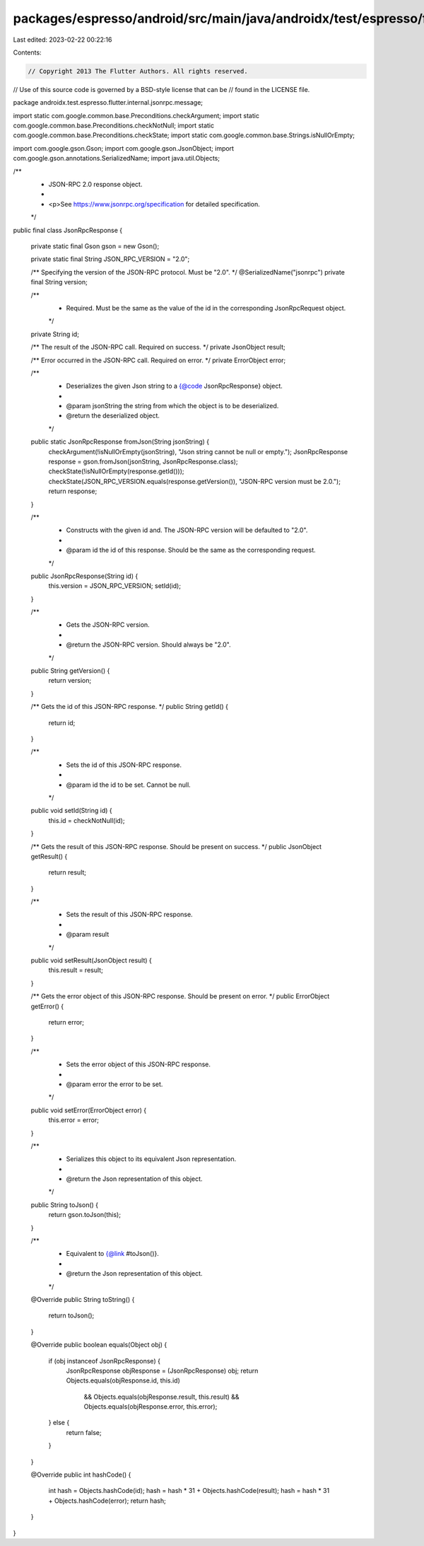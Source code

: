 packages/espresso/android/src/main/java/androidx/test/espresso/flutter/internal/jsonrpc/message/JsonRpcResponse.java
====================================================================================================================

Last edited: 2023-02-22 00:22:16

Contents:

.. code-block:: java

    // Copyright 2013 The Flutter Authors. All rights reserved.
// Use of this source code is governed by a BSD-style license that can be
// found in the LICENSE file.

package androidx.test.espresso.flutter.internal.jsonrpc.message;

import static com.google.common.base.Preconditions.checkArgument;
import static com.google.common.base.Preconditions.checkNotNull;
import static com.google.common.base.Preconditions.checkState;
import static com.google.common.base.Strings.isNullOrEmpty;

import com.google.gson.Gson;
import com.google.gson.JsonObject;
import com.google.gson.annotations.SerializedName;
import java.util.Objects;

/**
 * JSON-RPC 2.0 response object.
 *
 * <p>See https://www.jsonrpc.org/specification for detailed specification.
 */
public final class JsonRpcResponse {

  private static final Gson gson = new Gson();

  private static final String JSON_RPC_VERSION = "2.0";

  /** Specifying the version of the JSON-RPC protocol. Must be "2.0". */
  @SerializedName("jsonrpc")
  private final String version;

  /**
   * Required. Must be the same as the value of the id in the corresponding JsonRpcRequest object.
   */
  private String id;

  /** The result of the JSON-RPC call. Required on success. */
  private JsonObject result;

  /** Error occurred in the JSON-RPC call. Required on error. */
  private ErrorObject error;

  /**
   * Deserializes the given Json string to a {@code JsonRpcResponse} object.
   *
   * @param jsonString the string from which the object is to be deserialized.
   * @return the deserialized object.
   */
  public static JsonRpcResponse fromJson(String jsonString) {
    checkArgument(!isNullOrEmpty(jsonString), "Json string cannot be null or empty.");
    JsonRpcResponse response = gson.fromJson(jsonString, JsonRpcResponse.class);
    checkState(!isNullOrEmpty(response.getId()));
    checkState(JSON_RPC_VERSION.equals(response.getVersion()), "JSON-RPC version must be 2.0.");
    return response;
  }

  /**
   * Constructs with the given id and. The JSON-RPC version will be defaulted to "2.0".
   *
   * @param id the id of this response. Should be the same as the corresponding request.
   */
  public JsonRpcResponse(String id) {
    this.version = JSON_RPC_VERSION;
    setId(id);
  }

  /**
   * Gets the JSON-RPC version.
   *
   * @return the JSON-RPC version. Should always be "2.0".
   */
  public String getVersion() {
    return version;
  }

  /** Gets the id of this JSON-RPC response. */
  public String getId() {
    return id;
  }

  /**
   * Sets the id of this JSON-RPC response.
   *
   * @param id the id to be set. Cannot be null.
   */
  public void setId(String id) {
    this.id = checkNotNull(id);
  }

  /** Gets the result of this JSON-RPC response. Should be present on success. */
  public JsonObject getResult() {
    return result;
  }

  /**
   * Sets the result of this JSON-RPC response.
   *
   * @param result
   */
  public void setResult(JsonObject result) {
    this.result = result;
  }

  /** Gets the error object of this JSON-RPC response. Should be present on error. */
  public ErrorObject getError() {
    return error;
  }

  /**
   * Sets the error object of this JSON-RPC response.
   *
   * @param error the error to be set.
   */
  public void setError(ErrorObject error) {
    this.error = error;
  }

  /**
   * Serializes this object to its equivalent Json representation.
   *
   * @return the Json representation of this object.
   */
  public String toJson() {
    return gson.toJson(this);
  }

  /**
   * Equivalent to {@link #toJson()}.
   *
   * @return the Json representation of this object.
   */
  @Override
  public String toString() {
    return toJson();
  }

  @Override
  public boolean equals(Object obj) {
    if (obj instanceof JsonRpcResponse) {
      JsonRpcResponse objResponse = (JsonRpcResponse) obj;
      return Objects.equals(objResponse.id, this.id)
          && Objects.equals(objResponse.result, this.result)
          && Objects.equals(objResponse.error, this.error);
    } else {
      return false;
    }
  }

  @Override
  public int hashCode() {
    int hash = Objects.hashCode(id);
    hash = hash * 31 + Objects.hashCode(result);
    hash = hash * 31 + Objects.hashCode(error);
    return hash;
  }
}


